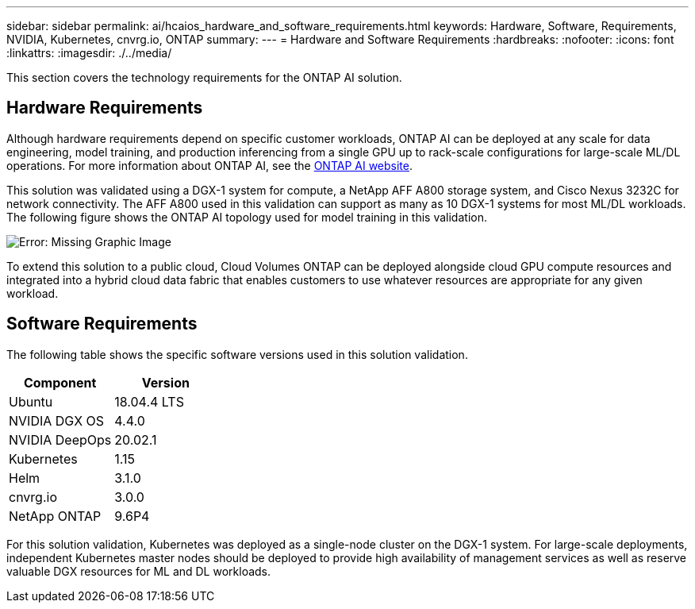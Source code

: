 ---
sidebar: sidebar
permalink: ai/hcaios_hardware_and_software_requirements.html
keywords: Hardware, Software, Requirements, NVIDIA, Kubernetes, cnvrg.io, ONTAP
summary:
---
= Hardware and Software Requirements
:hardbreaks:
:nofooter:
:icons: font
:linkattrs:
:imagesdir: ./../media/

//
// This file was created with NDAC Version 2.0 (August 17, 2020)
//
// 2020-08-20 13:35:29.791248
//

[.lead]
This section covers the technology requirements for the ONTAP AI solution.

== Hardware Requirements

Although hardware requirements depend on specific customer workloads, ONTAP AI can be deployed at any scale for data engineering, model training, and production inferencing from a single GPU up to rack-scale configurations for large-scale ML/DL operations. For more information about ONTAP AI, see the https://www.netapp.com/us/products/ontap-ai.aspx[ONTAP AI website^].

This solution was validated using a DGX-1 system for compute, a NetApp AFF A800 storage system, and Cisco Nexus 3232C for network connectivity. The AFF A800 used in this validation can support as many as 10 DGX-1 systems for most ML/DL workloads. The following figure shows the ONTAP AI topology used for model training in this validation.

image:hcaios_image6.png[Error: Missing Graphic Image]

To extend this solution to a public cloud, Cloud Volumes ONTAP can be deployed alongside cloud GPU compute resources and integrated into a hybrid cloud data fabric that enables customers to use whatever resources are appropriate for any given workload.

== Software Requirements

The following table shows the specific software versions used in this solution validation.

|===
|Component |Version

|Ubuntu
|18.04.4 LTS
|NVIDIA DGX OS
|4.4.0
|NVIDIA DeepOps
|20.02.1
|Kubernetes
|1.15
|Helm
|3.1.0
|cnvrg.io
|3.0.0
|NetApp ONTAP
|9.6P4
|===

For this solution validation, Kubernetes was deployed as a single-node cluster on the DGX-1 system. For large-scale deployments, independent Kubernetes master nodes should be deployed to provide high availability of management services as well as reserve valuable DGX resources for ML and DL workloads.
